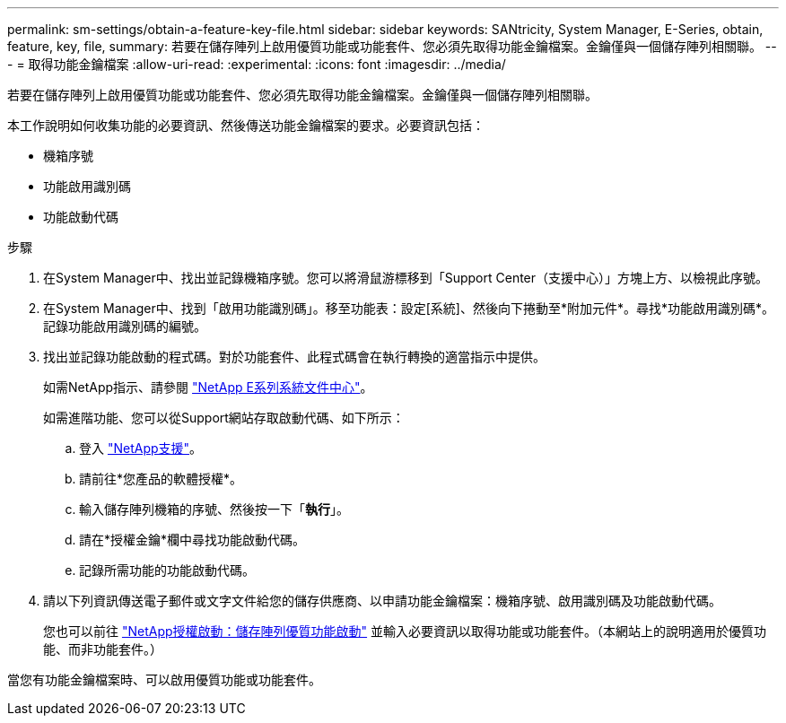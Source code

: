 ---
permalink: sm-settings/obtain-a-feature-key-file.html 
sidebar: sidebar 
keywords: SANtricity, System Manager, E-Series, obtain, feature, key, file, 
summary: 若要在儲存陣列上啟用優質功能或功能套件、您必須先取得功能金鑰檔案。金鑰僅與一個儲存陣列相關聯。 
---
= 取得功能金鑰檔案
:allow-uri-read: 
:experimental: 
:icons: font
:imagesdir: ../media/


[role="lead"]
若要在儲存陣列上啟用優質功能或功能套件、您必須先取得功能金鑰檔案。金鑰僅與一個儲存陣列相關聯。

本工作說明如何收集功能的必要資訊、然後傳送功能金鑰檔案的要求。必要資訊包括：

* 機箱序號
* 功能啟用識別碼
* 功能啟動代碼


.步驟
. 在System Manager中、找出並記錄機箱序號。您可以將滑鼠游標移到「Support Center（支援中心）」方塊上方、以檢視此序號。
. 在System Manager中、找到「啟用功能識別碼」。移至功能表：設定[系統]、然後向下捲動至*附加元件*。尋找*功能啟用識別碼*。記錄功能啟用識別碼的編號。
. 找出並記錄功能啟動的程式碼。對於功能套件、此程式碼會在執行轉換的適當指示中提供。
+
如需NetApp指示、請參閱 https://www.netapp.com/support-and-training/documentation/eseries-santricity/["NetApp E系列系統文件中心"^]。

+
如需進階功能、您可以從Support網站存取啟動代碼、如下所示：

+
.. 登入 https://mysupport.netapp.com/site/global/dashboard["NetApp支援"^]。
.. 請前往*您產品的軟體授權*。
.. 輸入儲存陣列機箱的序號、然後按一下「*執行*」。
.. 請在*授權金鑰*欄中尋找功能啟動代碼。
.. 記錄所需功能的功能啟動代碼。


. 請以下列資訊傳送電子郵件或文字文件給您的儲存供應商、以申請功能金鑰檔案：機箱序號、啟用識別碼及功能啟動代碼。
+
您也可以前往 http://partnerspfk.netapp.com["NetApp授權啟動：儲存陣列優質功能啟動"^] 並輸入必要資訊以取得功能或功能套件。（本網站上的說明適用於優質功能、而非功能套件。）



當您有功能金鑰檔案時、可以啟用優質功能或功能套件。
